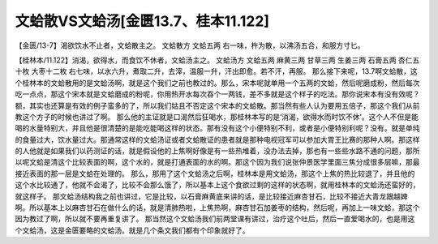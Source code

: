 文蛤散VS文蛤汤[金匮13.7、桂本11.122]
===========================================

【金匮/13-7】渴欲饮水不止者，文蛤散主之。
文蛤散方
文蛤五两
右一味，杵为散，以沸汤五合，和服方寸匕。
 
【桂林本/11.122】消渴，欲得水，而食饮不休者，文蛤汤主之。
文蛤汤方
文蛤五两 麻黄三两 甘草三两 生姜三两 石膏五两 杏仁五十枚 大枣十二枚
右七味，以水六升，煮取二升，去滓，温服一升，汗出即愈。若不汗，再服。
那么接下来呢，13.7啊文蛤散，这个桂林本的文蛤散用的是文蛤汤啊，就是这个我们之前也教过的。那么，宋本呢就单用一个五两的文蛤，然后呢磨成粉，然后每次吃一点点，那这个宋本就是文蛤磨成的粉呢，你用热开水每次吞个一两钱，差不多就是这个样子的吃法。那你说宋本有没有效呢？额，其实也还算是有效的例子蛮多的了，所以我们姑且不否定这个宋本的文蛤散。那当然有些人认为要用五倍子，那这个我们从前教这个方子的时候也讲过了啊。
那么他的主证就是口渴然后狂喝水，那桂林本写的是‘消渴，欲得水而时饮不休’。这个人不但是能喝的水量特别大，并且他是很清楚的是能吃能喝这样的状态。那有没有这个小便特别不利，或者是小便特别利呢？没有。就是单纯的食量过大，饮水量过大。那通常这样的文蛤汤证或者文蛤散证的患者就是那种电视冠军可以参加大胃王比赛的那种人啊。那这样的人他就是如果我们以药测证的话，就是假设他的上焦啊好像是有一些热堆着，没办法去掉，那也有一些些水路不通的问题，那所以呢文蛤是清这个比较表面的啊，这个水的，就是打通表面的水的啊。那这个因为我们说张仲景医学里面三焦分成很多层嘛，那最接近表面的那一层是文蛤在处理的。
那么，那用了这个文蛤汤之后啊，桂林本是用文蛤汤，那这个上焦的热比较退了，并且他的这个水比较通了，他就不会渴了，比较不会那么饿了，所以基本上这个食欲过剩的这样的状态啊，就用桂林本的文蛤汤还蛮好的，就这样子。
那文蛤汤结构我之前也讲过，它是比较，以石膏麻黄底来讲的话，是比较接近麻杏甘石，比较不接近大青龙跟越婢啊。所以基本上以麻杏甘石在做什么的话，就是清肺热啦，上焦热啊，麻杏甘石加姜枣的结构，然后呢，再加上一味文蛤，那这个因为教过了啊，所以就不要再重复讲了。
那当然这个文蛤汤我们前两堂课有讲过，治疗这个吐后，然后一直爱喝水的，也是用这个文蛤汤，这是金匮要略的文蛤汤。就是几个条文我们都有个印象就好了。
